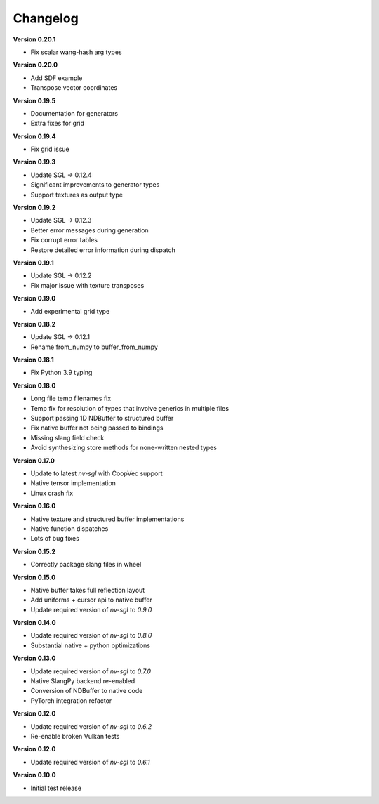 Changelog
---------

**Version 0.20.1**

- Fix scalar wang-hash arg types

**Version 0.20.0**

- Add SDF example
- Transpose vector coordinates

**Version 0.19.5**

- Documentation for generators 
- Extra fixes for grid

**Version 0.19.4**

- Fix grid issue

**Version 0.19.3**

- Update SGL -> 0.12.4
- Significant improvements to generator types 
- Support textures as output type

**Version 0.19.2**

- Update SGL -> 0.12.3
- Better error messages during generation
- Fix corrupt error tables 
- Restore detailed error information during dispatch

**Version 0.19.1**

- Update SGL -> 0.12.2
- Fix major issue with texture transposes

**Version 0.19.0**

- Add experimental grid type

**Version 0.18.2**

- Update SGL -> 0.12.1
- Rename from_numpy to buffer_from_numpy

**Version 0.18.1**

- Fix Python 3.9 typing

**Version 0.18.0**

- Long file temp filenames fix 
- Temp fix for resolution of types that involve generics in multiple files 
- Support passing 1D NDBuffer to structured buffer 
- Fix native buffer not being passed to bindings 
- Missing slang field check 
- Avoid synthesizing store methods for none-written nested types

**Version 0.17.0**

- Update to latest `nv-sgl` with CoopVec support
- Native tensor implementation
- Linux crash fix

**Version 0.16.0**

- Native texture and structured buffer implementations
- Native function dispatches
- Lots of bug fixes

**Version 0.15.2**

- Correctly package slang files in wheel

**Version 0.15.0**

- Native buffer takes full reflection layout
- Add uniforms + cursor api to native buffer
- Update required version of `nv-sgl` to `0.9.0`

**Version 0.14.0**

- Update required version of `nv-sgl` to `0.8.0`
- Substantial native + python optimizations

**Version 0.13.0**

- Update required version of `nv-sgl` to `0.7.0`
- Native SlangPy backend re-enabled 
- Conversion of NDBuffer to native code 
- PyTorch integration refactor

**Version 0.12.0**

- Update required version of `nv-sgl` to `0.6.2`
- Re-enable broken Vulkan tests

**Version 0.12.0**

- Update required version of `nv-sgl` to `0.6.1`

**Version 0.10.0**

- Initial test release
